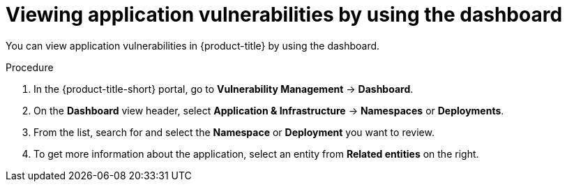 // Module included in the following assemblies:
//
// * operating/manage-vulnerabilities/vulnerability-management-dashboard.adoc

:_mod-docs-content-type: PROCEDURE
[id="vulnerability-management-view-applications-vulnerability_{context}"]
= Viewing application vulnerabilities by using the dashboard

[role="_abstract"]
You can view application vulnerabilities in {product-title} by using the dashboard.

.Procedure

. In the {product-title-short} portal, go to *Vulnerability Management* -> *Dashboard*.
. On the *Dashboard* view header, select *Application & Infrastructure* -> *Namespaces* or *Deployments*.
. From the list, search for and select the *Namespace* or *Deployment* you want to review.
. To get more information about the application, select an entity from *Related entities* on the right.
